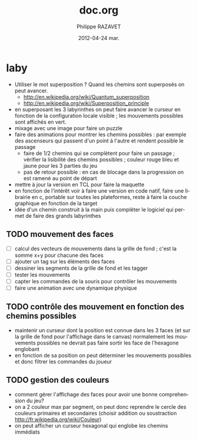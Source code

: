 #+TITLE:     doc.org
#+AUTHOR:    Philippe RAZAVET
#+EMAIL:     razavet@razavet-desktop
#+DATE:      2012-04-24 mar.
#+DESCRIPTION:
#+KEYWORDS: 
#+LANGUAGE:  en
#+OPTIONS:   H:3 num:t toc:t \n:nil @:t ::t |:t ^:t -:t f:t *:t <:t
#+OPTIONS:   TeX:t LaTeX:nil skip:nil d:nil todo:t pri:nil tags:not-in-toc
#+INFOJS_OPT: view:nil toc:t ltoc:t mouse:underline buttons:0 path:http://orgmode.org/org-info.js
#+EXPORT_SELECT_TAGS: export
#+EXPORT_EXCLUDE_TAGS: noexport
#+LINK_UP:
#+LINK_HOME:

* laby
- Utiliser le mot superposition ? Quand les chemins sont superposés on peut
  avancer.
  - http://en.wikipedia.org/wiki/Quantum_superposition
  - http://en.wikipedia.org/wiki/Superposition_principle 
- en superposant les 3 labyrinthes on peut faire avancer le curseur en fonction
  de la configuration locale visible ; les mouvements possibles sont affichés en
  vert.
- mixage avec une image pour faire un puzzle
- faire des animations pour montrer les chemins possibles : par exemple des
  ascenseurs qui passent d'un point à l'autre et rendent possible le passage
  - faire de 1/2 chemins qui se complètent pour faire un passage ; vérifier la
    lisibilité des chemins possibles ; couleur rouge bleu et jaune pour les 3
    parties du jeu
  - pas de retour possible : en cas de blocage dans la progression on est ramené
    au point de départ
- mettre à jour la version en TCL pour faire la maquette
- en fonction de l'intérêt voir à faire une version en code natif, faire une
  librairie en c, portable sur toutes les plateformes, reste à faire la couche
  graphique en fonction de la target
- idée d'un chemin construit à la main puis compléter le logiciel qui permet de
  faire des grands labyrinthes
** TODO mouvement des faces
- [ ] calcul des vecteurs de mouvements dans la grille de fond ; c'est la somme x+y pour chacune des faces
- [ ] ajouter un tag sur les éléments des faces
- [ ] dessiner les segments de la grille de fond et les tagger
- [ ] tester les mouvements
- [ ] capter les commandes de la souris pour contrôler les mouvements
- [ ] faire une animation avec une dynamique physique
** TODO contrôle des mouvement en fonction des chemins possibles
- maintenir un curseur dont la position est connue dans les 3 faces (et sur la
  grille de fond pour l'affichage dans le canvas) normalement les mouvements
  possibles ne devrait pas faire sortir les face de l'hexagone englobant
- en fonction de sa position on peut déterminer les mouvements possibles et donc
  filtrer les commandes du joueur
** TODO gestion des couleurs
- comment gérer l'affichage des faces pour avoir une bonne comprehension du jeu?
- on a 2 couleur max par segment, on peut donc reprendre le cercle des couleurs
  primaires et secondaires (choisir addition  ou soustraction
  http://fr.wikipedia.org/wiki/Couleur)
- on peut afficher un curseur hexagonal qui englobe les chemins immédiats
